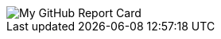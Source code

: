 :report-card: https://github-readme-stats.vercel.app/api?count_private=true&show_icons=true&theme=material-palenight&include_all_commits=true&username=jakelogemann

image::{report-card}[My GitHub Report Card]

